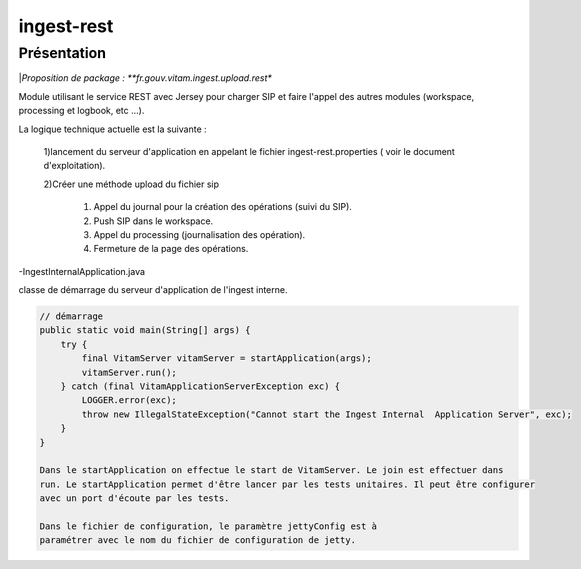 ingest-rest
############

Présentation
------------

|*Proposition de package : **fr.gouv.vitam.ingest.upload.rest**

Module utilisant le service REST avec Jersey pour charger SIP et faire l'appel des autres modules (workspace, processing et logbook, etc ...).

La logique technique actuelle est la suivante :

	1)lancement du serveur d'application en appelant le fichier ingest-rest.properties ( voir le document d'exploitation).
	
	2)Créer une méthode upload du fichier sip
	
		1. Appel du journal pour la création des opérations (suivi du SIP).
		
		2. Push SIP dans le workspace.
		
		3. Appel du processing (journalisation des opération).
		
		4. Fermeture de la page des opérations.


-IngestInternalApplication.java

classe de démarrage du serveur d'application de l'ingest interne.

.. code-block:: java

    // démarrage
    public static void main(String[] args) {
        try {
            final VitamServer vitamServer = startApplication(args);
            vitamServer.run();
        } catch (final VitamApplicationServerException exc) {
            LOGGER.error(exc);
            throw new IllegalStateException("Cannot start the Ingest Internal  Application Server", exc);
        }
    }

    Dans le startApplication on effectue le start de VitamServer. Le join est effectuer dans
    run. Le startApplication permet d'être lancer par les tests unitaires. Il peut être configurer
    avec un port d'écoute par les tests.

    Dans le fichier de configuration, le paramètre jettyConfig est à
    paramétrer avec le nom du fichier de configuration de jetty.

   